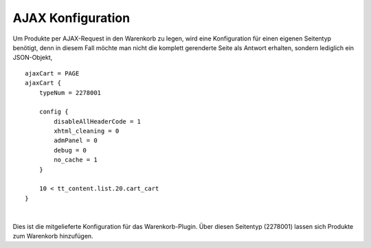 .. ==================================================
.. FOR YOUR INFORMATION
.. --------------------------------------------------
.. -*- coding: utf-8 -*- with BOM.

AJAX Konfiguration
==================

Um Produkte per AJAX-Request in den Warenkorb zu legen, wird eine Konfiguration für einen eigenen Seitentyp benötigt, denn in diesem Fall möchte man nicht die komplett gerenderte Seite als Antwort erhalten, sondern lediglich ein JSON-Objekt,



::

    ajaxCart = PAGE
    ajaxCart {
        typeNum = 2278001

        config {
            disableAllHeaderCode = 1
            xhtml_cleaning = 0
            admPanel = 0
            debug = 0
            no_cache = 1
        }

        10 < tt_content.list.20.cart_cart
    }
|
Dies ist die mitgelieferte Konfiguration für das Warenkorb-Plugin. Über diesen Seitentyp (2278001) lassen sich Produkte zum Warenkorb hinzufügen.
